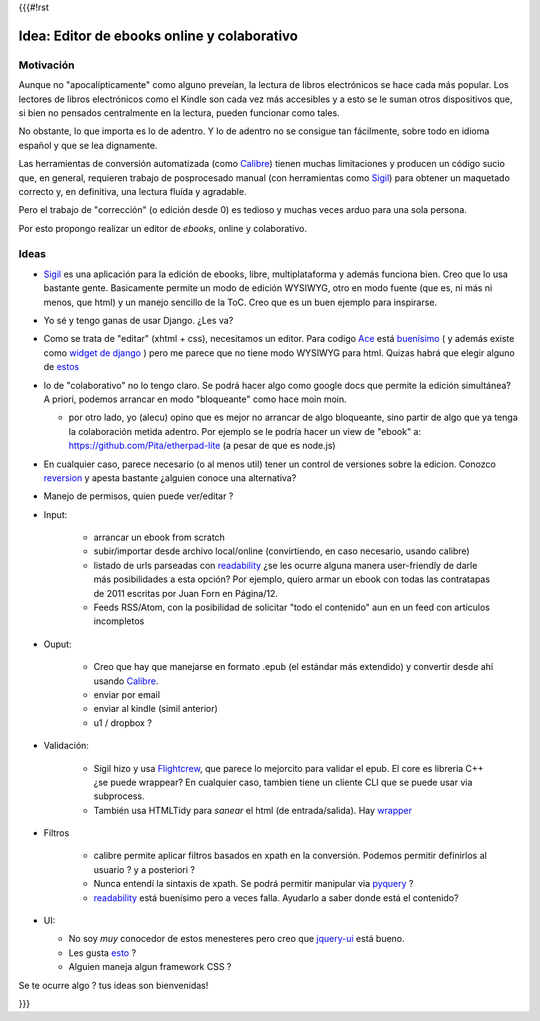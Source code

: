 {{{#!rst

Idea: Editor de ebooks online y colaborativo
================================================

Motivación
----------

Aunque no "apocalípticamente" como alguno preveían, la lectura de libros electrónicos se 
hace cada más popular. Los lectores de libros electrónicos como el Kindle son cada vez más accesibles
y a esto se le suman otros dispositivos que, si bien no pensados centralmente en la lectura, 
pueden funcionar como tales. 

No obstante, lo que importa es lo de adentro. Y lo de adentro no se consigue tan fácilmente, sobre todo 
en idioma español y que se lea dignamente. 

Las herramientas de conversión automatizada (como Calibre_) tienen muchas 
limitaciones y producen un código sucio que, en general, 
requieren trabajo de posprocesado manual (con herramientas como Sigil_) 
para obtener un maquetado correcto y, en definitiva, una lectura fluída y agradable. 

Pero el trabajo de "corrección" (o edición desde 0) es tedioso y muchas veces arduo para una sola persona. 

Por esto propongo realizar un editor de *ebooks*, online y colaborativo. 


Ideas
-----



- Sigil_ es una aplicación para la edición de ebooks, libre, multiplataforma y además funciona bien.
  Creo que lo usa bastante gente. Basicamente permite un modo de edición WYSIWYG, otro en modo fuente 
  (que es, ni más ni menos, que html) y un manejo sencillo de la ToC. 
  Creo que es un buen ejemplo para inspirarse. 

- Yo sé y tengo ganas de usar Django. ¿Les va?

- Como se trata de "editar" (xhtml + css), necesitamos un editor. Para codigo Ace_ está 
  `buenísimo <http://ajaxorg.github.com/ace/build/kitchen-sink.html>`_ ( y además
  existe como `widget de django <https://github.com/Celc/django-ace-editor>`_ ) pero  
  me parece que no tiene modo WYSIWYG para html. Quizas habrá que elegir alguno de 
  `estos <http://www.djangopackages.com/grids/g/wysiwyg/>`_ 
	
- lo de "colaborativo" no lo tengo claro. Se podrá hacer algo como google docs
  que permite la edición simultánea? A priori, podemos arrancar en modo "bloqueante" 
  como hace moin moin. 

  - por otro lado, yo (alecu) opino que es mejor no arrancar de algo bloqueante, sino partir de algo que ya tenga la colaboración metida adentro. Por ejemplo se le podría hacer un view de "ebook" a: https://github.com/Pita/etherpad-lite (a pesar de que es node.js)


- En cualquier caso, parece necesario (o al menos util) tener un control de 
  versiones sobre la edicion. Conozco reversion_ y apesta bastante ¿alguien conoce
  una alternativa?

- Manejo de permisos, quien puede ver/editar ? 

- Input: 

    - arrancar un ebook from scratch
    - subir/importar desde archivo local/online (convirtiendo, en caso necesario, usando calibre)
    - listado de urls parseadas con readability_  ¿se les ocurre alguna manera user-friendly de 
      darle más posibilidades a esta opción? Por ejemplo, quiero armar un ebook con todas las 
      contratapas de 2011 escritas por Juan Forn en Página/12. 
    - Feeds RSS/Atom, con la posibilidad de solicitar "todo el contenido" aun en un feed 
      con articulos incompletos


- Ouput: 

    - Creo que hay que manejarse en formato .epub (el estándar más extendido) y convertir desde ahí
      usando Calibre_.
    - enviar por email  
    - enviar al kindle  (simil anterior)
    - u1 / dropbox ?

- Validación: 

   - Sigil hizo y usa Flightcrew_, que parece lo mejorcito para validar el epub. 
     El core es libreria C++ ¿se puede wrappear?  En cualquier caso, 
     tambien tiene un cliente CLI que se puede usar via subprocess. 
   - También usa HTMLTidy para *sanear* el html (de entrada/salida). 
     Hay `wrapper <https://github.com/countergram/pytidylib/>`_

- Filtros 

   - calibre permite aplicar filtros basados en xpath en la conversión. 
     Podemos permitir definirlos al usuario ? y a posteriori ? 
   - Nunca entendí la sintaxis de xpath. Se podrá permitir manipular 
     via pyquery_ ? 
   - readability_ está buenísimo pero a veces falla. Ayudarlo 
     a saber donde está el contenido?


- UI: 

  - No soy *muy* conocedor de estos menesteres pero creo que jquery-ui_ está bueno. 
  - Les gusta `esto <http://layout.jquery-dev.net/demos/container_margins.html>`_ ?
  - Alguien maneja algun framework CSS ? 
    

Se te ocurre algo ? tus ideas son bienvenidas!

    	

.. _Calibre: http://calibre-ebook.com/
.. _Sigil: http://code.google.com/p/sigil/
.. _Ace: http://ajaxorg.github.com/ace/
.. _reversion: https://github.com/etianen/django-reversion
.. _readability: http://pypi.python.org/pypi/readability-lxml
.. _pyquery: http://pypi.python.org/pypi/pyquery/
.. _Flightcrew: http://code.google.com/p/flightcrew/
.. _jquery-ui: http://jqueryui.com

}}}
